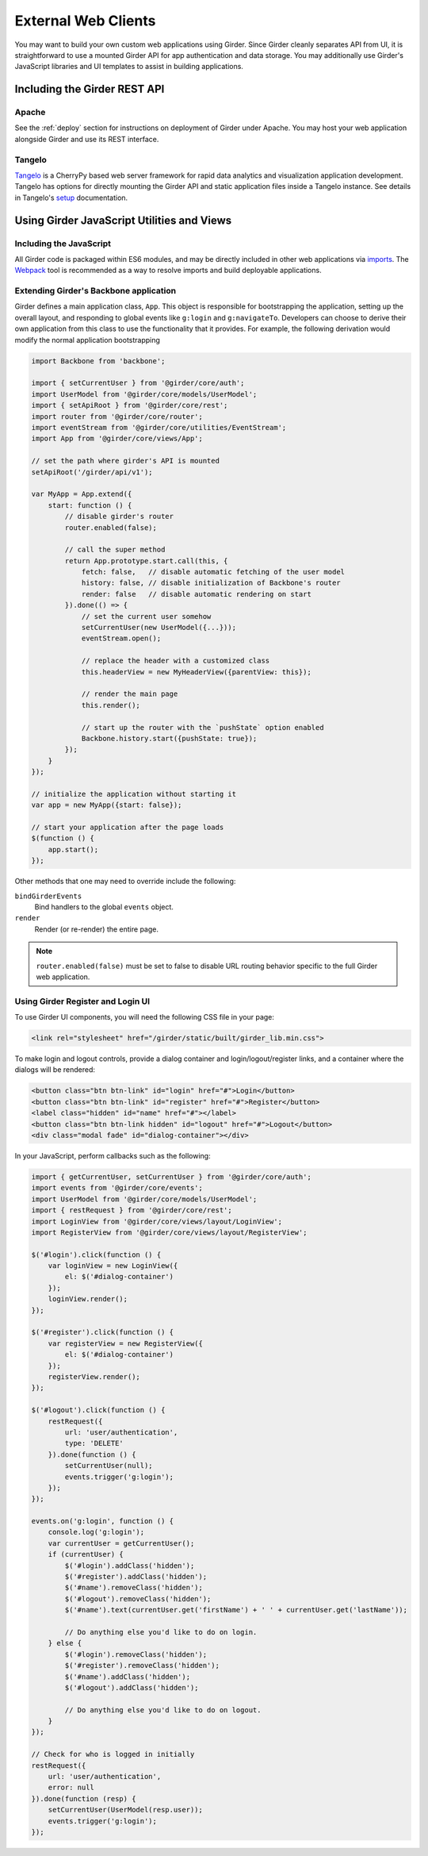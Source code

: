 External Web Clients
====================

You may want to build your own custom web applications using Girder. Since
Girder cleanly separates API from UI, it is straightforward to use a mounted
Girder API for app authentication and data storage. You may additionally
use Girder's JavaScript libraries and UI templates to assist in building
applications.


Including the Girder REST API
-----------------------------

Apache
^^^^^^

See the :ref:`deploy` section for instructions on deployment of Girder under
Apache. You may host your web application alongside Girder and use its
REST interface.

Tangelo
^^^^^^^

`Tangelo <http://tangelo.kitware.com>`_ is a CherryPy based web server framework
for rapid data analytics and visualization application development.
Tangelo has options for directly mounting the Girder API and static application
files inside a Tangelo instance. See details in Tangelo's
`setup <https://tangelo.readthedocs.org/en/latest/setup.html>`_ documentation.


Using Girder JavaScript Utilities and Views
-------------------------------------------

Including the JavaScript
^^^^^^^^^^^^^^^^^^^^^^^^

All Girder code is packaged within ES6 modules, and may be directly included in other web
applications via
`imports <https://developer.mozilla.org/en-US/docs/Web/JavaScript/Reference/Statements/import>`_.
The `Webpack <https://webpack.js.org/>`_ tool is recommended as a way to resolve imports and build
deployable applications.

Extending Girder's Backbone application
^^^^^^^^^^^^^^^^^^^^^^^^^^^^^^^^^^^^^^^

Girder defines a main application class, ``App``.  This object is responsible
for bootstrapping the application, setting up the overall layout, and responding
to global events like ``g:login`` and ``g:navigateTo``.  Developers can choose
to derive their own application from this class to use the functionality that
it provides.  For example, the following derivation would modify the normal
application bootstrapping

.. code-block:: javascript

    import Backbone from 'backbone';

    import { setCurrentUser } from '@girder/core/auth';
    import UserModel from '@girder/core/models/UserModel';
    import { setApiRoot } from '@girder/core/rest';
    import router from '@girder/core/router';
    import eventStream from '@girder/core/utilities/EventStream';
    import App from '@girder/core/views/App';

    // set the path where girder's API is mounted
    setApiRoot('/girder/api/v1');

    var MyApp = App.extend({
        start: function () {
            // disable girder's router
            router.enabled(false);

            // call the super method
            return App.prototype.start.call(this, {
                fetch: false,   // disable automatic fetching of the user model
                history: false, // disable initialization of Backbone's router
                render: false   // disable automatic rendering on start
            }).done(() => {
                // set the current user somehow
                setCurrentUser(new UserModel({...}));
                eventStream.open();

                // replace the header with a customized class
                this.headerView = new MyHeaderView({parentView: this});

                // render the main page
                this.render();

                // start up the router with the `pushState` option enabled
                Backbone.history.start({pushState: true});
            });
        }
    });

    // initialize the application without starting it
    var app = new MyApp({start: false});

    // start your application after the page loads
    $(function () {
        app.start();
    });

Other methods that one may need to override include the following:

``bindGirderEvents``
   Bind handlers to the global ``events`` object.

``render``
   Render (or re-render) the entire page.

.. note::
   ``router.enabled(false)`` must be set to false to disable URL routing
   behavior specific to the full Girder web application.

Using Girder Register and Login UI
^^^^^^^^^^^^^^^^^^^^^^^^^^^^^^^^^^

To use Girder UI components, you will need the following CSS file in your page:

.. code-block:: html

    <link rel="stylesheet" href="/girder/static/built/girder_lib.min.css">

To make login and logout controls, provide a dialog container and
login/logout/register links, and a container where the dialogs will be rendered:

.. code-block:: html

    <button class="btn btn-link" id="login" href="#">Login</button>
    <button class="btn btn-link" id="register" href="#">Register</button>
    <label class="hidden" id="name" href="#"></label>
    <button class="btn btn-link hidden" id="logout" href="#">Logout</button>
    <div class="modal fade" id="dialog-container"></div>

In your JavaScript, perform callbacks such as the following:

.. code-block:: javascript

    import { getCurrentUser, setCurrentUser } from '@girder/core/auth';
    import events from '@girder/core/events';
    import UserModel from '@girder/core/models/UserModel';
    import { restRequest } from '@girder/core/rest';
    import LoginView from '@girder/core/views/layout/LoginView';
    import RegisterView from '@girder/core/views/layout/RegisterView';

    $('#login').click(function () {
        var loginView = new LoginView({
            el: $('#dialog-container')
        });
        loginView.render();
    });

    $('#register').click(function () {
        var registerView = new RegisterView({
            el: $('#dialog-container')
        });
        registerView.render();
    });

    $('#logout').click(function () {
        restRequest({
            url: 'user/authentication',
            type: 'DELETE'
        }).done(function () {
            setCurrentUser(null);
            events.trigger('g:login');
        });
    });

    events.on('g:login', function () {
        console.log('g:login');
        var currentUser = getCurrentUser();
        if (currentUser) {
            $('#login').addClass('hidden');
            $('#register').addClass('hidden');
            $('#name').removeClass('hidden');
            $('#logout').removeClass('hidden');
            $('#name').text(currentUser.get('firstName') + ' ' + currentUser.get('lastName'));

            // Do anything else you'd like to do on login.
        } else {
            $('#login').removeClass('hidden');
            $('#register').removeClass('hidden');
            $('#name').addClass('hidden');
            $('#logout').addClass('hidden');

            // Do anything else you'd like to do on logout.
        }
    });

    // Check for who is logged in initially
    restRequest({
        url: 'user/authentication',
        error: null
    }).done(function (resp) {
        setCurrentUser(UserModel(resp.user));
        events.trigger('g:login');
    });
